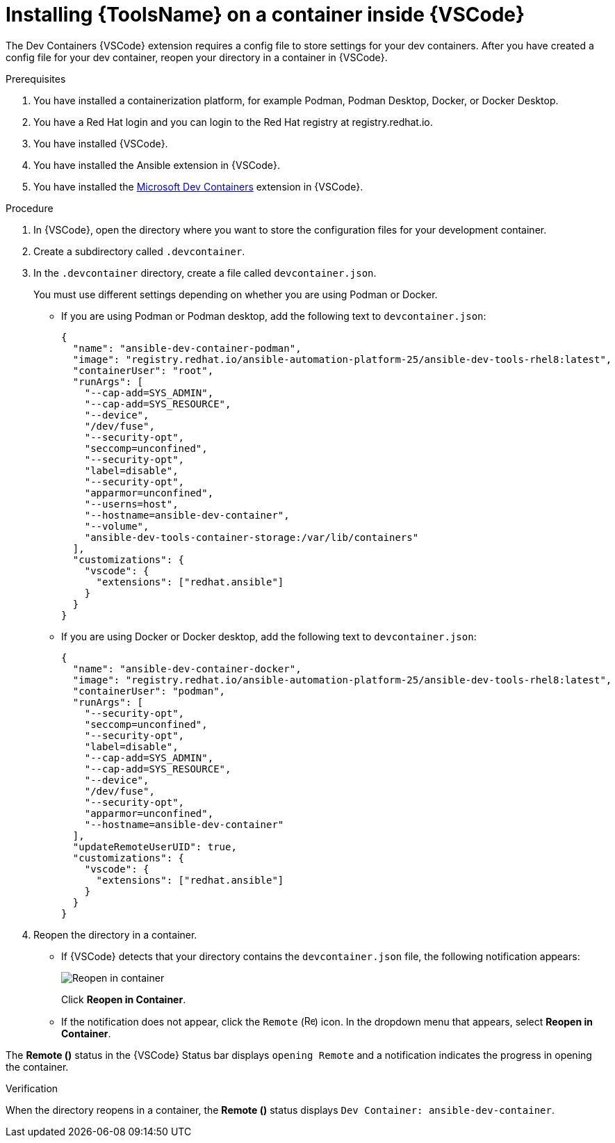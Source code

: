 [id="devtools-install-container_{context}"]

= Installing {ToolsName} on a container inside {VSCode}


The Dev Containers {VSCode} extension requires a config file to store settings for your dev containers. 
After you have created a config file for your dev container, reopen your directory in a container in {VSCode}.

.Prerequisites

. You have installed a containerization platform, for example Podman, Podman Desktop, Docker, or Docker Desktop.
. You have a Red Hat login and you can login to the Red Hat registry at registry.redhat.io.
. You have installed {VSCode}.
. You have installed the Ansible extension in {VSCode}.
. You have installed the link:https://marketplace.visualstudio.com/items?itemName=ms-vscode-remote.remote-containers[Microsoft Dev Containers] extension in {VSCode}.

.Procedure

. In {VSCode}, open the directory where you want to store the configuration files for your development container.
. Create a subdirectory called `.devcontainer`.
. In the `.devcontainer` directory, create a file called `devcontainer.json`.
+
You must use different settings depending on whether you are using Podman or Docker.

** If you are using Podman or Podman desktop, add the following text to `devcontainer.json`:
+
----
{
  "name": "ansible-dev-container-podman",
  "image": "registry.redhat.io/ansible-automation-platform-25/ansible-dev-tools-rhel8:latest",
  "containerUser": "root",
  "runArgs": [
    "--cap-add=SYS_ADMIN",
    "--cap-add=SYS_RESOURCE",
    "--device",
    "/dev/fuse",
    "--security-opt",
    "seccomp=unconfined",
    "--security-opt",
    "label=disable",
    "--security-opt",
    "apparmor=unconfined",
    "--userns=host",
    "--hostname=ansible-dev-container",
    "--volume",
    "ansible-dev-tools-container-storage:/var/lib/containers"
  ],
  "customizations": {
    "vscode": {
      "extensions": ["redhat.ansible"]
    }
  }
}
----
** If you are using Docker or Docker desktop, add the following text to `devcontainer.json`:
+
----
{
  "name": "ansible-dev-container-docker",
  "image": "registry.redhat.io/ansible-automation-platform-25/ansible-dev-tools-rhel8:latest",
  "containerUser": "podman",
  "runArgs": [
    "--security-opt",
    "seccomp=unconfined",
    "--security-opt",
    "label=disable",
    "--cap-add=SYS_ADMIN",
    "--cap-add=SYS_RESOURCE",
    "--device",
    "/dev/fuse",
    "--security-opt",
    "apparmor=unconfined",
    "--hostname=ansible-dev-container"
  ],
  "updateRemoteUserUID": true,
  "customizations": {
    "vscode": {
      "extensions": ["redhat.ansible"]
    }
  }
}
----
. Reopen the directory in a container.
** If {VSCode} detects that your directory contains the `devcontainer.json` file, the following notification appears:
+
image::devtools-reopen-in-container.png[Reopen in container]
+
Click *Reopen in Container*.
** If the notification does not appear, click the `Remote` (image:vscode-remote-icon.png[Remote,15,15]) icon. In the dropdown menu that appears, select *Reopen in Container*.

The *Remote ()* status in the {VSCode} Status bar displays `opening Remote` and a notification indicates the progress in opening the container.

.Verification
When the directory reopens in a container, the *Remote ()* status displays `Dev Container: ansible-dev-container`.

